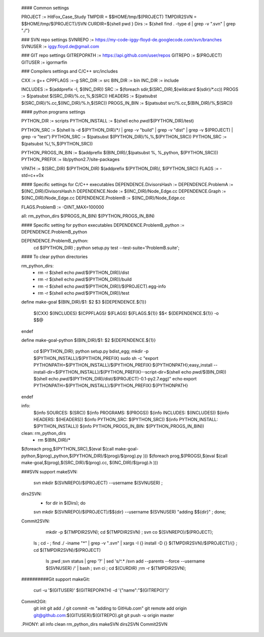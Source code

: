 #### Common settings 
 
 PROJECT		:= HitFox_Case_Study
 TMPDIR = $$HOME/tmp/$(PROJECT)
 TMPDIR2SVN = $$HOME/tmp/$(PROJECT)/SVN
 CURDIR=${shell pwd }
 Dirs		:= ${shell find . -type d | grep -v ".svn" | grep  "./"}
 
 ### SVN repo settings
 SVNREPO 	:= https://my-code-iggy-floyd-de.googlecode.com/svn/branches
 SVNUSER	       	:= iggy.floyd.de@gmail.com
 
 ### GIT repo settings
 GITREPOPATH     := https://api.github.com/user/repos
 GITREPO         := $(PROJECT)
 GITUSER         :=   igormarfin
 
 
 ### Compilers settings and C/C++ src/includes
 
 CXX		:= g++ 
 CPPFLAGS	:=-g 
 SRC_DIR 	:= src
 BIN_DIR		:= bin
 INC_DIR		:= include
 
 
 INCLUDES	:= $(addprefix -I, $(INC_DIR))
 SRC		:= $(foreach sdir,$(SRC_DIR),$(wildcard $(sdir)/*.cc))
 PROGS		:= $(patsubst $(SRC_DIR)/%.cc,%,$(SRC))
 HEADERS		:= $(patsubst $(SRC_DIR)/%.cc,$(INC_DIR)/%.h,$(SRC))
 PROGS_IN_BIN	:= $(patsubst src/%.cc,$(BIN_DIR)/%,$(SRC))
 
 
 
 #### python programs settings
 
 
 
 PYTHON_DIR      := scripts
 PYTHON_INSTALL  := $(shell echo `pwd`/$(PYTHON_DIR)/test)
 
 PYTHON_SRC	:= $(shell ls -d $(PYTHON_DIR)/*/ | grep -v "build" | grep -v "dist" | grep -v $(PROJECT) | grep -v "test")
 PYTHON_SRC      := $(patsubst $(PYTHON_DIR)/%,%,$(PYTHON_SRC))
 PYTHON_SRC      := $(patsubst %/,%,$(PYTHON_SRC))
 
 PYTHON_PROGS_IN_BIN	:= $(addprefix $(BIN_DIR)/,$(patsubst %, %_python, $(PYTHON_SRC)))
 PYTHON_PREFIX           := lib/python2.7/site-packages
 
 
 
 
 
 
 VPATH		:= $(SRC_DIR)  $(PYTHON_DIR) $(addprefix $(PYTHON_DIR)/, $(PYTHON_SRC))
 FLAGS		:= -std=c++0x 
 
 
 
 #### Specific settings  for C/C++ executables
 DEPENDENCE.DivisorsHash		      := 
 DEPENDENCE.ProblemA		      := $(INC_DIR)/DivisorsHash.h 
 DEPENDENCE.Node	  		      := $(INC_DIR)/Node_Edge.cc
 DEPENDENCE.Graph		      := $(INC_DIR)/Node_Edge.cc 
 DEPENDENCE.ProblemB		      := $(INC_DIR)/Node_Edge.cc 
 
 FLAGS.ProblemB			      := -DINT_MAX=100000
 
 
 
 
 all: rm_python_dirs   $(PROGS_IN_BIN) $(PYTHON_PROGS_IN_BIN)
 
 
 #### Specific setting for python executables
 DEPENDENCE.ProblemB_python	      := DEPENDENCE.ProblemB_python
 
 
 DEPENDENCE.ProblemB_python:
 	cd $(PYTHON_DIR) ; python setup.py test --test-suite='ProblemB.suite';
 
 	
 
 #### To clear python directories
 
 rm_python_dirs:
 	- rm -r $(shell echo `pwd`/$(PYTHON_DIR))/dist
 	- rm -r $(shell echo `pwd`/$(PYTHON_DIR))/build
 	- rm -r $(shell echo `pwd`/$(PYTHON_DIR))/$(PROJECT).egg-info
 	- rm -r $(shell echo `pwd`/$(PYTHON_DIR))/test
 
 
 define make-goal
 $(BIN_DIR)/$1: $2 $3 ${DEPENDENCE.${1}}
 	$(CXX) $(INCLUDES) $(CPPFLAGS) $(FLAGS)  ${FLAGS.${1}} $$< ${DEPENDENCE.${1}}   -o $$@ 
 endef
 
 
 
 define make-goal-python
 $(BIN_DIR)/$1: $2 ${DEPENDENCE.${1}}
 	cd $(PYTHON_DIR);  python setup.py bdist_egg;
 	mkdir -p $(PYTHON_INSTALL)/$(PYTHON_PREFIX)
 	sudo  sh -c "export PYTHONPATH=$(PYTHON_INSTALL)/$(PYTHON_PREFIX):${PYTHONPATH};\
 	easy_install --install-dir=$(PYTHON_INSTALL)/$(PYTHON_PREFIX)\
 	--script-dir=$(shell echo `pwd`/$(BIN_DIR)) $(shell echo `pwd`/$(PYTHON_DIR)/dist/$(PROJECT)-0.1-py2.7.egg)" 
 	echo export PYTHONPATH=$(PYTHON_INSTALL)/$(PYTHON_PREFIX):${PYTHONPATH}
 endef
 
 
 info:
 	$(info  SOURCES:	 $(SRC))
 	$(info  PROGRAMS:	 $(PROGS))
 	$(info  INCLUDES:	 $(INCLUDES))
 	$(info  HEADERS:	 $(HEADERS))
 	$(info  PYTHON_SRC:	 $(PYTHON_SRC))
 	$(info  PYTHON_INSTALL:	 $(PYTHON_INSTALL))
 	$(info  PYTHON_PROGS_IN_BIN:	 $(PYTHON_PROGS_IN_BIN))
 
                
 clean: rm_python_dirs
 	- rm $(BIN_DIR)/*
 
 
 $(foreach prog,$(PYTHON_SRC),$(eval $(call make-goal-python,$(prog)_python,$(PYTHON_DIR)/$(prog)/$(prog).py )))
 $(foreach prog,$(PROGS),$(eval $(call make-goal,$(prog),$(SRC_DIR)/$(prog).cc, $(INC_DIR)/$(prog).h )))
 
 
 
 ###SVN support
 makeSVN:
 	 svn mkdir  $(SVNREPO)/$(PROJECT) --username $(SVNUSER) ;\
 
 dirs2SVN:
 	- for dir in $(Dirs); do \
 	svn mkdir  $(SVNREPO)/$(PROJECT)/$${dir} --username $(SVNUSER) "adding $${dir}" ; \
 	done;
 
 
 
 Commit2SVN:
 	 mkdir -p $(TMPDIR2SVN); \
 	 cd  $(TMPDIR2SVN) ; \
 	 svn co $(SVNREPO)/$(PROJECT); \
      ls ; \
      cd - ; \
      find  ./ -iname "*" | grep -v "*.svn*" | xargs -I {} install -D {}  $(TMPDIR2SVN)/$(PROJECT)/{} ; \
      cd  $(TMPDIR2SVN)/$(PROJECT)  \
 	 ls ;\
 	 pwd ;\
 	 svn status | grep '?'   | sed 's/^.* /svn add --parents --force  --username $(SVNUSER) /' | bash ; \
 	 svn ci ; \
 	 cd $(CURDIR) ;\
 	 rm -r  $(TMPDIR2SVN); 
 
 
 ##########Git support
 makeGit:
 	curl -u '$(GITUSER)' $(GITREPOPATH)  -d '{"name":"$(GITREPO)"}'
 
 Commit2Git:
 	git init
 	git add ./
 	git commit -m "adding to GitHub.com"
 	git remote add origin git@github.com:$(GITUSER)/$(GITREPO).git
 	git push -u origin master
 
 .PHONY: all  info clean rm_python_dirs   makeSVN dirs2SVN Commit2SVN
 
